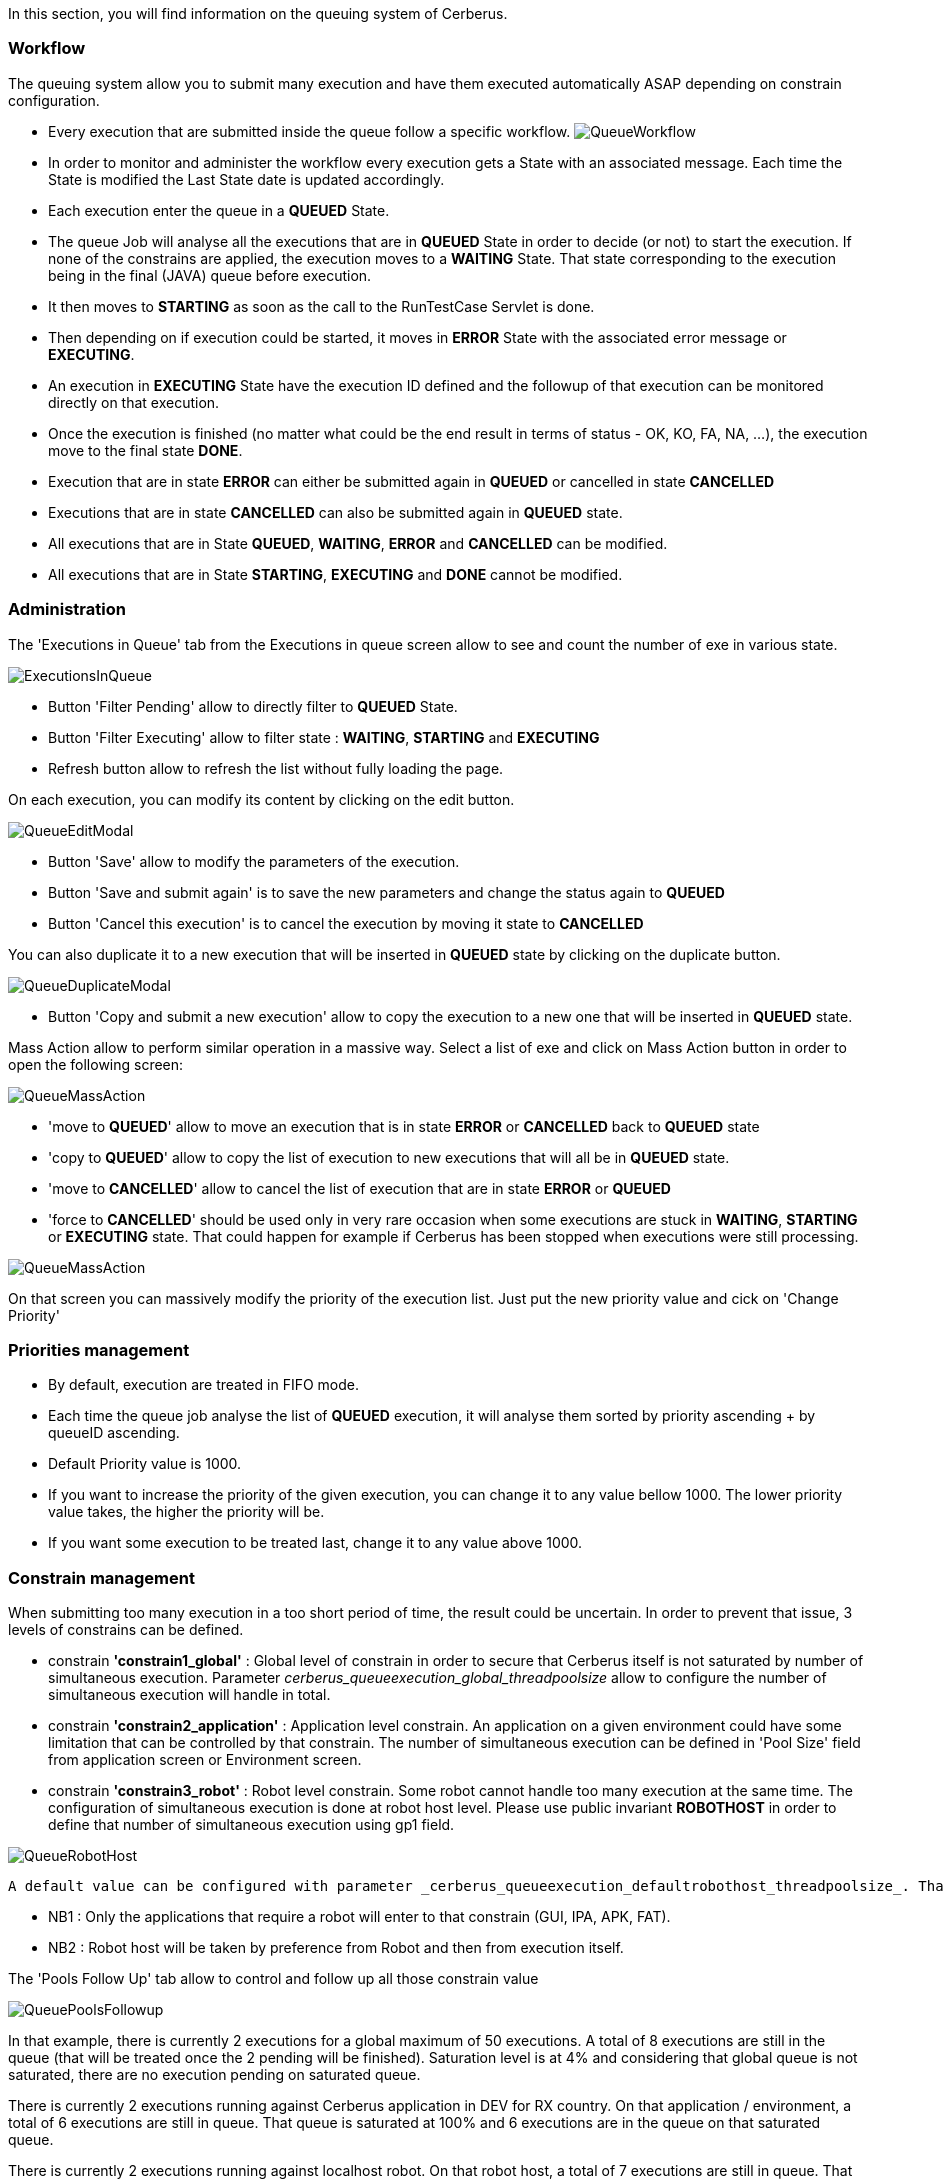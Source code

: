 In this section, you will find information on the queuing system of Cerberus.

=== Workflow
 
The queuing system allow you to submit many execution and have them executed automatically ASAP depending on constrain configuration.

- Every execution that are submitted inside the queue follow a specific workflow.
image:queueworkflow.png[QueueWorkflow]

- In order to monitor and administer the workflow every execution gets a State with an associated message. Each time the State is modified the Last State date is updated accordingly.
- Each execution enter the queue in a **QUEUED** State.
- The queue Job will analyse all the executions that are in **QUEUED** State in order to decide (or not) to start the execution.
If none of the constrains are applied, the execution moves to a **WAITING** State. That state corresponding to the execution being in the final (JAVA) queue before execution.
- It then moves to **STARTING** as soon as the call to the RunTestCase Servlet is done.
- Then depending on if execution could be started, it moves in **ERROR** State with the associated error message or **EXECUTING**.
- An execution in **EXECUTING** State have the execution ID defined and the followup of that execution can be monitored directly on that execution.
- Once the execution is finished (no matter what could be the end result in terms of status - OK, KO, FA, NA, ...), the execution move to the final state **DONE**.
- Execution that are in state **ERROR** can either be submitted again in **QUEUED** or cancelled in state **CANCELLED**
- Executions that are in state **CANCELLED** can also be submitted again in **QUEUED** state.


- All executions that are in State **QUEUED**, **WAITING**, **ERROR** and **CANCELLED** can be modified.
- All executions that are in State **STARTING**, **EXECUTING** and **DONE** cannot be modified.

=== Administration
 
The 'Executions in Queue' tab from the Executions in queue screen allow to see and count the number of exe in various state.

image:queueexecutionsinqueue.png[ExecutionsInQueue]

- Button 'Filter Pending' allow to directly filter to **QUEUED** State.
- Button 'Filter Executing' allow to filter state : **WAITING**, **STARTING** and **EXECUTING**
- Refresh button allow to refresh the list without fully loading the page.

On each execution, you can modify its content by clicking on the edit button.

image:queueeditmodal.png[QueueEditModal]

- Button 'Save' allow to modify the parameters of the execution.
- Button 'Save and submit again' is to save the new parameters and change the status again to **QUEUED**
- Button 'Cancel this execution' is to cancel the execution by moving it state to **CANCELLED**

You can also duplicate it to a new execution that will be inserted in **QUEUED** state by clicking on the duplicate button.

image:queueduplicatemodal.png[QueueDuplicateModal]

- Button 'Copy and submit a new execution' allow to copy the execution to a new one that will be inserted in **QUEUED** state.

Mass Action allow to perform similar operation in a massive way.
Select a list of exe and click on Mass Action button in order to open the following screen:

image:queuemassaction1.png[QueueMassAction]

- 'move to **QUEUED**' allow to move an execution that is in state **ERROR** or **CANCELLED** back to **QUEUED** state
- 'copy to **QUEUED**' allow to copy the list of execution to new executions that will all be in **QUEUED** state.
- 'move to **CANCELLED**' allow to cancel the list of execution that are in state **ERROR** or **QUEUED**
- 'force to **CANCELLED**' should be used only in very rare occasion when some executions are stuck in **WAITING**, **STARTING** or **EXECUTING** state. That could happen for example if Cerberus has been stopped when executions were still processing.

image:queuemassaction2.png[QueueMassAction]

On that screen you can massively modify the priority of the execution list.
Just put the new priority value and cick on 'Change Priority'

=== Priorities management

- By default, execution are treated in FIFO mode.
- Each time the queue job analyse the list of **QUEUED** execution, it will analyse them sorted by priority ascending + by queueID ascending.
- Default Priority value is 1000.
- If you want to increase the priority of the given execution, you can change it to any value bellow 1000. The lower priority value takes, the higher the priority will be.
- If you want some execution to be treated last, change it to any value above 1000.

=== Constrain management
 
When submitting too many execution in a too short period of time, the result could be uncertain.
In order to prevent that issue, 3 levels of constrains can be defined.

- constrain **'constrain1_global'** : Global level of constrain in order to secure that Cerberus itself is not saturated by number of simultaneous execution.
 Parameter _cerberus_queueexecution_global_threadpoolsize_ allow to configure the number of simultaneous execution will handle in total.

- constrain **'constrain2_application'** : Application level constrain. An application on a given environment could have some limitation that can be controlled by that constrain.
 The number of simultaneous execution can be defined in 'Pool Size' field from application screen or Environment screen.

- constrain **'constrain3_robot'** : Robot level constrain. Some robot cannot handle too many execution at the same time. The configuration of simultaneous execution is done at robot host level.
 Please use public invariant **ROBOTHOST** in order to define that number of simultaneous execution using gp1 field.

image:queuerobothost.png[QueueRobotHost]

 A default value can be configured with parameter _cerberus_queueexecution_defaultrobothost_threadpoolsize_. That parameter will be used in case the invariant entry does not exist or cannot be converted to numeric value.

- NB1 : Only the applications that require a robot will enter to that constrain (GUI, IPA, APK, FAT).
- NB2 : Robot host will be taken by preference from Robot and then from execution itself.

The 'Pools Follow Up' tab allow to control and follow up all those constrain value

image:queuepoolsfollowup.png[QueuePoolsFollowup]

In that example, there is currently 2 executions for a global maximum of 50 executions. 
A total of 8 executions are still in the queue (that will be treated once the 2 pending will be finished). Saturation level is at 4% and considering that global queue is not saturated, there are no execution pending on saturated queue.

There is currently 2 executions running against Cerberus application in DEV for RX country. On that application / environment, a total of 6 executions are still in queue. That queue is saturated at 100% and 6 executions are in the queue on that saturated queue.

There is currently 2 executions running against localhost robot. On that robot host, a total of 7 executions are still in queue. That queue is also saturated at 100% and 7 executions are in the queue on that saturated queue.

Sorting the last column will give the constrain/queue that require the most attention in order to speedup the global execution of the campaign.

TIP : In case you have an execution that you don't understand why it is not released, you can modify for that execution the debug Flag to Y. Next time the queue job execute, the state message will detail the constrain that prevent the execution to be released.

The 'Queue Job Status' tab allow to monitor the 'queue execution job'.

image:queuejobstatus.png[QueueJobStatus]

- 'Job Status' is at Y when the job that analyse the queue is currently running (that should almost never happen).
- 'Job Start' correspond to the time when the last job was triggered. That job automatically trigger when a new execution is inserted inside the queue or an execution finish (releasing some space for a new execution to start).
- 'Job Activate' is at Y if the Job is enable. Job can be disable (in case you want to pause the release of any new execution) or enable by changing the parameter _cerberus_queueexecution_enable_.

Button 'Force Execution' will force the execution in case the job is not automatically triggered.


